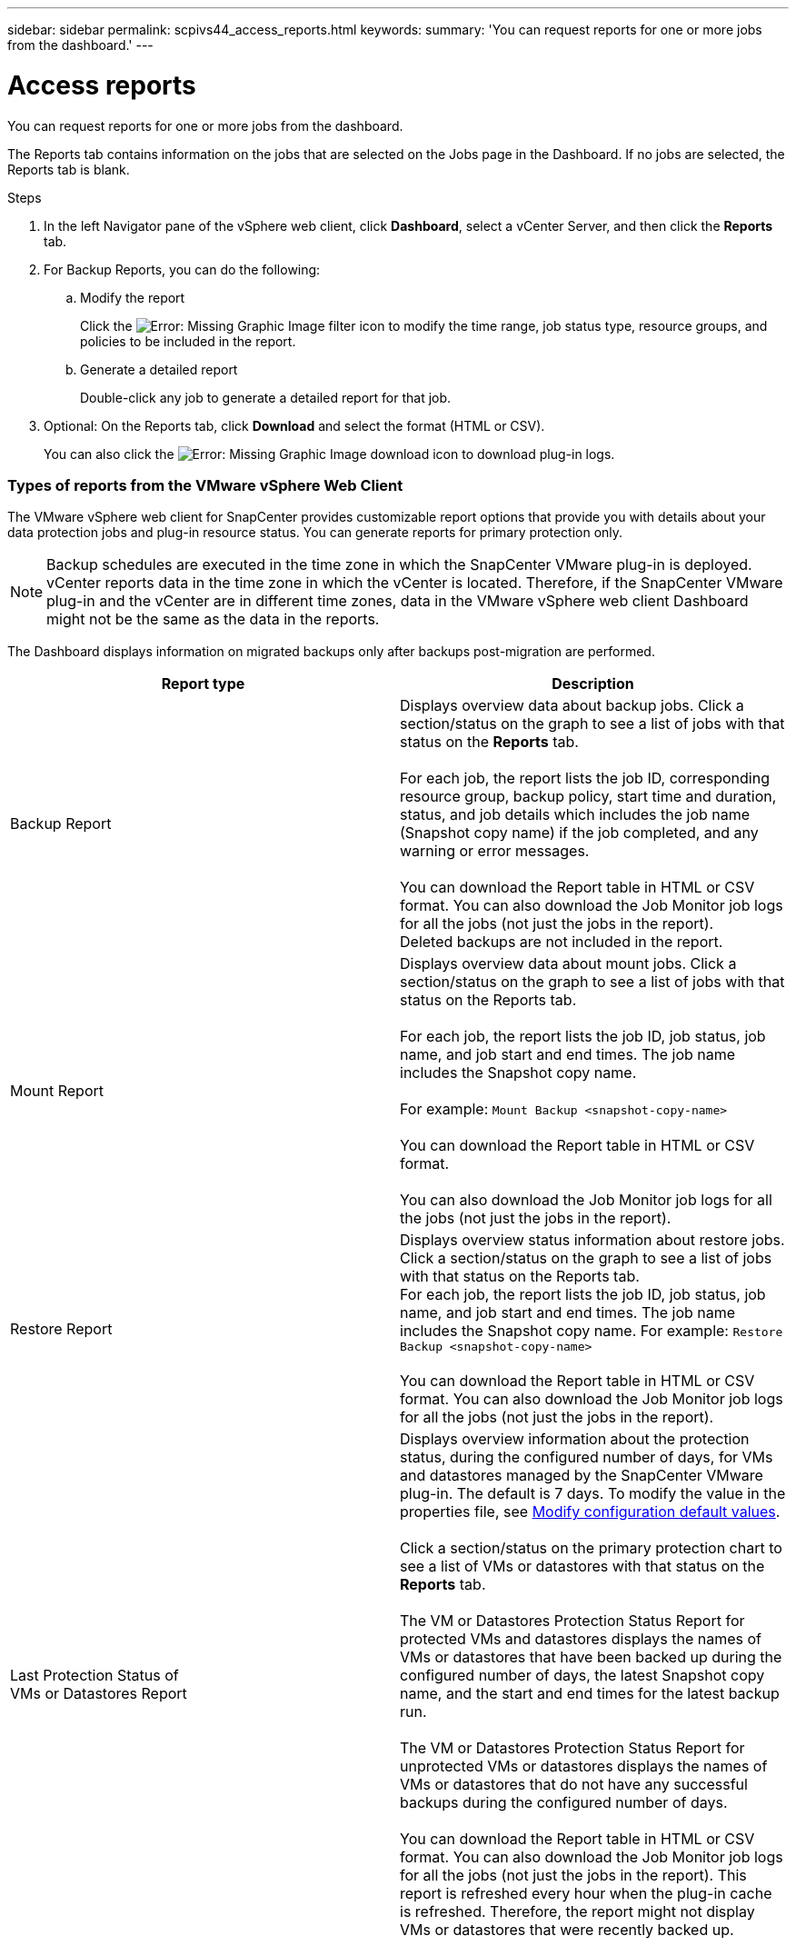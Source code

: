 ---
sidebar: sidebar
permalink: scpivs44_access_reports.html
keywords:
summary: 'You can request reports for one or more jobs from the dashboard.'
---

= Access reports
:hardbreaks:
:nofooter:
:icons: font
:linkattrs:
:imagesdir: ./media/

//
// This file was created with NDAC Version 2.0 (August 17, 2020)
//
// 2020-09-09 12:24:22.326096
//

[.lead]
You can request reports for one or more jobs from the dashboard.

The Reports tab contains information on the jobs that are selected on the Jobs page in the Dashboard. If no jobs are selected, the Reports tab is blank.

.Steps

. In the left Navigator pane of the vSphere web client, click *Dashboard*, select a vCenter Server, and then click the *Reports* tab.
. For Backup Reports, you can do the following:
.. Modify the report
+
Click the image:scpivs44_image41.png[Error: Missing Graphic Image] filter icon to modify the time range, job status type, resource groups, and policies to be included in the report.

.. Generate a detailed report
+
Double-click any job to generate a detailed report for that job.

. Optional: On the Reports tab, click *Download* and select the format (HTML or CSV).
+
You can also click the image:scpivs44_image37.png[Error: Missing Graphic Image] download icon to download plug-in logs.

=== Types of reports from the VMware vSphere Web Client

The VMware vSphere web client for SnapCenter provides customizable report options that provide you with details about your data protection jobs and plug-in resource status. You can generate reports for primary protection only.

[NOTE]
Backup schedules are executed in the time zone in which the SnapCenter VMware plug-in is deployed. vCenter reports data in the time zone in which the vCenter is located. Therefore, if the SnapCenter VMware plug-in and the vCenter are in different time zones, data in the VMware vSphere web client Dashboard might not be the same as the data in the reports.

The Dashboard displays information on migrated backups only after backups post-migration are performed.

|===
|Report type |Description

|Backup Report
|Displays overview data about backup jobs. Click a section/status on the graph to see a list of jobs with that status on the *Reports* tab.
//Updated for BURT 1378132 observation 12, March 2021 Madhulika

For each job, the report lists the job ID, corresponding resource group, backup policy, start time and duration, status, and job details which includes the job name (Snapshot copy name) if the job completed, and any warning or error messages.

You can download the Report table in HTML or CSV format. You can also download the Job Monitor job logs for all the jobs (not just the jobs in the report).
Deleted backups are not included in the report.
|Mount Report
|Displays overview data about mount jobs. Click a section/status on the graph to see a list of jobs with that status on the Reports tab.
//Updated for BURT 1378132 observation 12, March 2021 Madhulika

For each job, the report lists the job ID, job status, job name, and job start and end times. The job name includes the Snapshot copy name.

For example: `Mount Backup <snapshot-copy-name>`

You can download the Report table in HTML or CSV format.

You can also download the Job Monitor job logs for all the jobs (not just the jobs in the report).
|Restore Report
|Displays overview status information about restore jobs. Click a section/status on the graph to see a list of jobs with that status on the Reports tab.
For each job, the report lists the job ID, job status, job name, and job start and end times. The job name includes the Snapshot copy name. For example: `Restore Backup <snapshot-copy-name>`

You can download the Report table in HTML or CSV format. You can also download the Job Monitor job logs for all the jobs (not just the jobs in the report).
|Last Protection Status of
VMs or Datastores Report
|Displays overview information about the protection status, during the configured number of days, for VMs and datastores managed by the SnapCenter VMware plug-in. The default is 7 days. To modify the value in the properties file, see link:scpivs44_modify_configuration_default_values[Modify configuration default values].

Click a section/status on the primary protection chart to see a list of VMs or datastores with that status on the *Reports* tab.
//Updated for BURT 1378132 observation 13 and 14, March 2021 Madhulika

The VM or Datastores Protection Status Report for protected VMs and datastores displays the names of VMs or datastores that have been backed up during the configured number of days, the latest Snapshot copy name, and the start and end times for the latest backup run.

The VM or Datastores Protection Status Report for unprotected VMs or datastores displays the names of VMs or datastores that do not have any successful backups during the configured number of days.

You can download the Report table in HTML or CSV format. You can also download the Job Monitor job logs for all the jobs (not just the jobs in the report). This report is refreshed every hour when the plug-in cache is refreshed. Therefore, the report might not display VMs or datastores that were recently backed up.
|===
